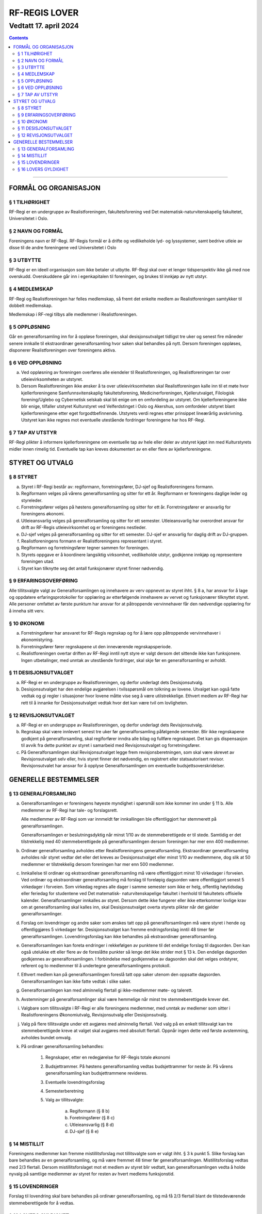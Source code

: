 ===============================
   RF-REGIS LOVER
===============================
------------------------
Vedtatt 17. april 2024
------------------------


.. contents::

--------------------


FORMÅL OG ORGANISASJON
======================

§ 1 TILHØRIGHET
---------------

RF-Regi er en undergruppe av Realistforeningen, fakultetsforening ved Det matematisk-naturvitenskapelig fakultetet, Universitetet i Oslo.

§ 2 NAVN OG FORMÅL
----------
Foreningens navn er RF-Regi. RF-Regis formål er å drifte og vedlikeholde lyd- og lyssystemer, samt bedrive utleie av disse til de andre foreningene ved Universitetet i Oslo

§ 3 UTBYTTE
-----------

RF-Regi er en ideell organisasjon som ikke betaler ut utbytte. RF-Regi skal over et lenger tidsperspektiv ikke gå med noe overskudd. Overskuddene går inn i egenkapitalen til foreningen, og brukes til innkjøp av nytt utstyr.

§ 4 MEDLEMSKAP
--------------

RF-Regi og Realistforeningen har felles medlemskap, så fremt det enkelte medlem av Realistforeningen samtykker til dobbelt medlemskap.

Medlemskap i RF-regi tilbys alle medlemmer i Realistforeningen.

§ 5 OPPLØSNING
--------------

Går en generalforsamling inn for å oppløse foreningen, skal desisjonsutvalget tidligst tre uker og senest fire måneder senere innkalle til ekstraordinær generalforsamling hvor saken skal behandles på nytt. Dersom foreningen oppløses, disponerer Realistforeningen over foreningens aktiva.

§ 6 VED OPPLØSNING
------------------

a)  Ved oppløsning av foreningen overføres alle eiendeler til Realistforeningen, og Realistforeningen tar over utleievirksomheten av utstyret.

#)  Dersom Realistforeningen ikke ønsker å ta over utleievirksomheten skal Realistforeningen kalle inn til et møte hvor kjellerforeningene Samfunnsvitenskaplig fakultetsforening, Medicinerforeningen, Kjellerutvalget, Filologisk forening/Uglebo og Cybernetisk selskab skal bli enige om en omfordeling av utstyret. Om kjellerforeningene ikke blir enige, tilfaller utstyret Kulturstyret ved Velferdstinget i Oslo og Akershus, som omfordeler utstyret blant kjellerforeningene etter eget forgodtbefinnende. Utstyrets verdi regnes etter prinsippet lineærårlig avskrivning. Utstyret kan ikke regnes mot eventuelle utestående fordringer foreningene har hos RF-Regi.

§ 7 TAP AV UTSTYR
-----------------

RF-Regi plikter å informere kjellerforeningene om eventuelle tap av hele eller deler av utstyret kjøpt inn med Kulturstyrets midler innen rimelig tid. Eventuelle tap kan kreves dokumentert av en eller flere av kjellerforeningene.

STYRET OG UTVALG
======================

§ 8 STYRET
----------

a)  Styret i RF-Regi består av: regiformann, forretningsfører, DJ-sjef og Realistforeningens formann.

#)  Regiformann velges på vårens generalforsamling og sitter for ett år. Regiformann er foreningens daglige leder og styreleder.

#)  Forretningsfører velges på høstens generalforsamling og sitter for ett år. Forretningsfører er ansvarlig for foreningens økonomi.

#)  Utleieansvarlig velges på generalforsamling og sitter for ett semester. Utleieansvarlig har overordnet ansvar for drift av RF-Regis utleievirksomhet og er foreningens nestleder.

#)  DJ-sjef velges på generalforsamling og sitter for ett semester. DJ-sjef er ansvarlig for daglig drift av DJ-gruppen.

#)  Realistforeningens formann er Realistforeningens representant i styret.

#)  Regiformann og forretningsfører tegner sammen for foreningen.

#)  Styrets oppgave er å koordinere langsiktig virksomhet, vedlikeholde utstyr, godkjenne innkjøp og representere foreningen utad.

#)  Styret kan tilknytte seg det antall funksjonærer styret finner nødvendig.


§ 9 ERFARINGSOVERFØRING
-----------------------

Alle tillitsvalgte valgt av Generalforsamlingen og innehavere av verv oppnevnt av styret ihht. § 8 a, har ansvar for å lage og oppdatere erfaringsprotokoller for opplæring av etterfølgende innehavere av vervet og funksjonærer tilknyttet styret. Alle personer omfattet av første punktum har ansvar for at påtroppende vervinnehaver får den nødvendige opplæring for å inneha sitt verv.


§ 10 ØKONOMI
------------

a)  Forretningsfører har ansvaret for RF-Regis regnskap og for å lære opp påtroppende vervinnehaver i økonomistyring.

#)  Forretningsfører fører regnskapene ut den inneværende regnskapsperiode.

#)  Realistforeningen overtar driften av RF-Regi inntil nytt styre er valgt dersom det sittende ikke kan funksjonere. Ingen utbetalinger, med unntak av utestående fordringer, skal skje før en generalforsamling er avholdt.


§ 11 DESISJONSUTVALGET
----------------------

a)	RF-Regi er en undergruppe av Realistforeningen, og derfor underlagt dets Desisjonsutvalg.

#)	Desisjonsutvalget har den endelige avgjørelsen i tvilsspørsmål om tolkning av lovene. Utvalget kan også fatte vedtak og gi regler i situasjoner hvor lovene måtte vise seg å være utilstrekkelige. Ethvert medlem av RF-Regi har rett til å innanke for Desisjonsutvalget vedtak hvor det kan være tvil om lovligheten.


§ 12 REVISJONSUTVALGET
----------------------

a) RF-Regi er en undergruppe av Realistforeningen, og derfor underlagt dets Revisjonsutvalg.

#) Regnskap skal være innlevert senest tre uker før generalforsamling påfølgende semester. Blir ikke regnskapene godkjent på generalforsamling, skal regiforfører inndra alle bilag og fullføre regnskapet. Det kan gis dispensasjon til avvik fra dette punktet av styret i samarbeid med Revisjonsutvalget og forretningsfører.

#) På Generalforsamlingen skal Revisjonsutvalget legge frem revisjonsberetningen, som skal være skrevet av Revisjonsutvalget selv eller, hvis styret finner det nødvendig, en registrert eller statsautorisert revisor. Revisjonsutvalet har ansvar for å opplyse Generalforsamlingen om eventuelle budsjettsoverskridelser.


GENERELLE BESTEMMELSER
======================

§ 13 GENERALFORSAMLING
----------------------
a)	Generalforsamlingen er foreningens høyeste myndighet i spørsmål som ikke kommer inn under § 11 b. Alle medlemmer av RF-Regi har tale- og forslagsrett.

	Alle medlemmer av RF-Regi som var innmeldt før innkallingen ble offentliggjort har stemmerett på generalforsamlingen.

	Generalforsamlingen er beslutningsdyktig når minst 1/10 av de stemmeberettigede er til stede. Samtidig er det tilstrekkelig med 40 stemmeberettigede på generalforsamlingen dersom foreningen har mer enn 400 medlemmer.
	
#)	Ordinær generalforsamling avholdes etter Realistforeningens generalforsamling. Ekstraordinær generalforsamling avholdes når styret vedtar det eller det kreves av Desisjonsutvalget eller minst 1/10 av medlemmene, dog slik at 50 medlemmer er tilstrekkelig dersom foreningen har mer enn 500 medlemmer.

#)	Innkallelse til ordinær og ekstraordinær generalforsamling må være offentliggjort minst 10 virkedager i forveien. Ved ordinær og ekstraordinær generalforsamling må forslag til foreløpig dagsorden være offentliggjort senest 5 virkedager i forveien. Som virkedag regnes alle dager i samme semester som ikke er helg, offentlig høytidsdag eller feriedag for studentene ved Det matematisk- naturvitenskapelige fakultet i henhold til fakultetets offisielle kalender. Generalforsamlinger innkalles av styret. Dersom dette ikke fungerer eller ikke etterkommer lovlige krav om at generalforsamling skal kalles inn, skal Desisjonsutvalget overta styrets plikter når det gjelder generalforsamlinger.

#)	Forslag om lovendringer og andre saker som ønskes tatt opp på generalforsamlingen må være styret i hende og offentliggjøres 5 virkedager før. Desisjonsutvalget kan fremme endringsforslag inntil 48 timer før generalforsamlingen. Lovendringsforslag kan ikke behandles på ekstraordinær generalforsamling.

#)	Generalforsamlingen kan foreta endringer i rekkefølgen av punktene til det endelige forslag til dagsorden. Den kan også utelukke ett eller flere av de foreslåtte punkter så lenge det ikke strider mot § 13 k. Den endelige dagsorden godkjennes av generalforsamlingen. I forbindelse med godkjennelse av dagsorden skal det velges ordstyrer, referent og to medlemmer til å undertegne generalforsamlingens protokoll.

#)	Ethvert medlem kan på generalforsamlingen foreslå tatt opp saker utenom den oppsatte dagsorden. Generalforsamlingen kan ikke fatte vedtak i slike saker.

#)	Generalforsamlingen kan med alminnelig flertall gi ikke-medlemmer møte- og talerett.

#)	Avstemninger på generalforsamlinger skal være hemmelige når minst tre stemmeberettigede krever det.

#)	Valgbare som tillitsvalgte i RF-Regi er alle foreningens medlemmer, med unntak av medlemer som sitter i Realistforeningens Økonomiutvalg, Revisjonsutvalg eller Desisjonsutvalg.

#)	Valg på flere tillitsvalgte under ett avgjøres med alminnelig flertall. Ved valg på en enkelt tillitsvalgt kan tre stemmeberettigede kreve at valget skal avgjøres med absolutt flertall. Oppnår ingen dette ved første avstemming, avholdes bundet omvalg.

#)	På ordinær generalforsamling behandles:

		1. Regnskaper, etter en redegjørelse for RF-Regis totale økonomi

		#. Budsjettrammer. På høstens generalforsamling vedtas budsjettrammer for neste år. På vårens generalforsamling kan budsjettrammene revideres.

		#. Eventuelle lovendringsforslag

		#. Semesterberetning

		#. Valg av tillitsvalgte:

			a) Regiformann (§ 8 b)
			
			#) Foretningsfører (§ 8 c)
			
			#) Utleieansvarlig  (§ 8 d)
			
			#) DJ-sjef (§ 8 e)


§ 14 MISTILLIT
--------------

Foreningens medlemmer kan fremme mistillitsforslag mot tillitsvalgte som er valgt ihht. §  3 k punkt 5. Slike forslag kan bare behandles av en generalforsamling, og må være fremmet 48 timer før generalforsamlingen. Mistillitsforslag vedtas med 2/3 flertall. Dersom mistillitsforslaget mot et medlem av styret blir vedtatt, kan generalforsamlingen vedta å holde nyvalg på samtlige medlemmer av styret for resten av hvert medlems funksjonstid.


§ 15 LOVENDRINGER
-----------------

Forslag til lovendring skal bare behandles på ordinær generalforsamling, og må få 2/3 flertall blant de tilstedeværende stemmeberettigede for å vedtas.


§ 16 LOVERS GYLDIGHET
---------------------

Disse lovene er gyldige fra den dag de blir vedtatt, slik at alle tidligere lover opphører å gjelde fra samme dag.
